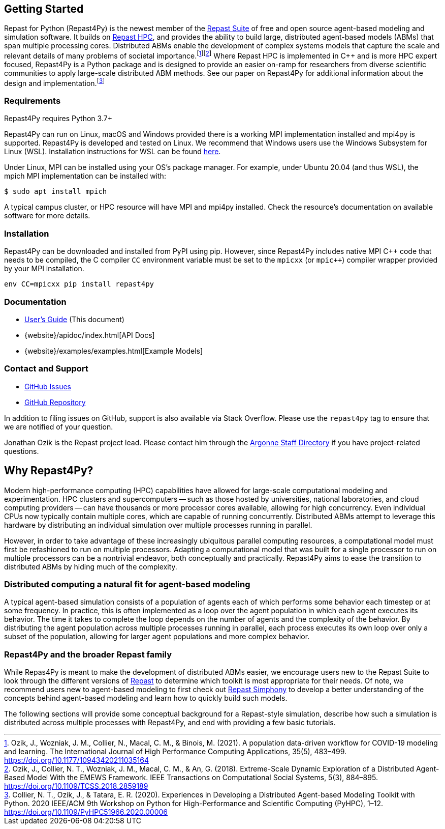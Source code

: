 :fn-workflow-covid: footnote:[Ozik, J., Wozniak, J. M., Collier, N., Macal, C. M., & Binois, M. (2021). A population data-driven workflow for COVID-19 modeling and learning. The International Journal of High Performance Computing Applications, 35(5), 483–499. https://doi.org/10.1177/10943420211035164]
:fn-extreme-scale: footnote:[Ozik, J., Collier, N. T., Wozniak, J. M., Macal, C. M., & An, G. (2018). Extreme-Scale Dynamic Exploration of a Distributed Agent-Based Model With the EMEWS Framework. IEEE Transactions on Computational Social Systems, 5(3), 884–895. https://doi.org/10.1109/TCSS.2018.2859189]
:fn-r4py: footnote:[Collier, N. T., Ozik, J., & Tatara, E. R. (2020). Experiences in Developing a Distributed Agent-based Modeling Toolkit with Python. 2020 IEEE/ACM 9th Workshop on Python for High-Performance and Scientific Computing (PyHPC), 1–12. https://doi.org/10.1109/PyHPC51966.2020.00006]

== Getting Started
Repast for Python (Repast4Py) is the newest member of the https://repast.github.io[Repast Suite] of free and open source agent-based modeling and simulation software.
It builds on https://repast.github.io/repast_hpc.html[Repast HPC], and provides the ability to build large, distributed agent-based models (ABMs) that span multiple processing cores. 
Distributed ABMs enable the development of complex systems models that capture the scale and relevant details of many problems of societal importance.{wj}{fn-workflow-covid}{wj}{fn-extreme-scale}
Where Repast HPC is implemented in C++ and is more HPC expert focused, Repast4Py is a Python package and is designed to provide an easier on-ramp for researchers from diverse scientific communities to apply large-scale distributed ABM methods. See our paper on Repast4Py for additional information about the design and implementation.{wj}{fn-r4py}

=== Requirements

Repast4Py requires Python 3.7+

Repast4Py can run on Linux, macOS and Windows provided there is a working MPI implementation
installed and mpi4py is supported. Repast4Py is developed and tested on Linux. We recommend
that Windows users use the Windows Subsystem for Linux (WSL). Installation instructions for
WSL can be found https://docs.microsoft.com/en-us/windows/wsl/install[here].

Under Linux, MPI can be installed using your OS's package manager. For example, 
under Ubuntu 20.04 (and thus WSL), the mpich MPI implementation can be installed with:

[source,bash]
----
$ sudo apt install mpich
----

A typical campus cluster, or HPC resource will have MPI and mpi4py installed.
Check the resource's documentation on available software for more details.

=== Installation

Repast4Py can be downloaded and installed from PyPI using pip. 
However, since Repast4Py includes native MPI {cpp} code that needs to be compiled,
the C compiler `CC` environment variable must be set
to the `mpicxx` (or `mpic++`) compiler wrapper provided by your MPI installation.

----
env CC=mpicxx pip install repast4py
----

=== Documentation

* link:./user_guide.html[User's Guide] (This document)
* {website}/apidoc/index.html[API Docs]
* {website}/examples/examples.html[Example Models]

=== Contact and Support

* https://github.com/Repast/repast4py/issues[GitHub Issues]
* https://github.com/Repast/repast4py[GitHub Repository]


In addition to filing issues on GitHub, support is also available via Stack Overflow. 
Please use the `repast4py` tag to ensure that we are notified of your question. 

Jonathan Ozik is the Repast project lead. Please contact him through 
the https://www.anl.gov/staff-directory[Argonne Staff Directory] if you
have project-related questions.


== Why Repast4Py?
Modern high-performance computing (HPC) capabilities have allowed for large-scale computational modeling and experimentation. 
HPC clusters and supercomputers -- such as those hosted by universities, national laboratories, and cloud computing providers -- can have thousands or more processor cores available, allowing for high concurrency. 
Even individual CPUs now typically contain multiple cores, which are capable of running concurrently.
Distributed ABMs attempt to leverage this hardware by distributing an individual simulation over multiple processes running in parallel. 

However, in order to take advantage of these increasingly ubiquitous parallel computing resources, a computational model must first be refashioned to run on multiple processors. 
Adapting a computational model that was built for a single processor to run on multiple processors can be a nontrivial endeavor, both conceptually and practically.
Repast4Py aims to ease the transition to distributed ABMs by hiding much of the complexity.


=== Distributed computing a natural fit for agent-based modeling
A typical agent-based simulation consists of a population of agents each of which performs some behavior each timestep or at some frequency.
In practice, this is often implemented as a loop over the agent population in which each agent executes its behavior. 
The time it takes to complete the loop depends on the number of agents and the complexity of the behavior.
By distributing the agent population across multiple processes running in parallel, each process executes its own loop over only a subset of the population, allowing for larger agent populations and more complex behavior.

=== Repast4Py and the broader Repast family
While Repas4Py is meant to make the development of distributed ABMs easier, we encourage users new to the Repast Suite to look through the different versions of https://repast.github.io/docs.html[Repast] to determine which toolkit is most appropriate for their needs. Of note, we recommend users new to agent-based modeling to first check out https://repast.github.io/repast_simphony.html[Repast Simphony] to develop a better understanding of the concepts behind agent-based modeling and learn how to quickly build such models.

The following sections will provide some conceptual background for a Repast-style simulation, describe how such a simulation is distributed across multiple processes with Repast4Py, and end with providing a few basic tutorials.





